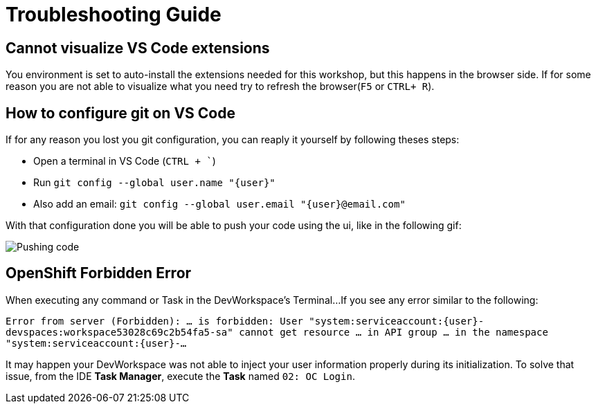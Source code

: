 = Troubleshooting Guide

== Cannot visualize VS Code extensions

You environment is set to auto-install the extensions needed for this workshop, but this happens in the browser side. If for some reason you are not able to visualize what you need try to refresh the browser(`F5` or `CTRL+ R`).

== How to configure git on VS Code

If for any reason you lost you git configuration, you can reaply it yourself by following theses steps:

* Open a terminal in VS Code (`CTRL + ``)
* Run `git config --global user.name "{user}"`
* Also add an email: `git config --global user.email "{user}@email.com"`

With that configuration done you will be able to push your code using the ui, like in the following gif: 

image::troubleshooting/push-code.gif[Pushing code]

== OpenShift Forbidden Error

When executing any command or Task in the DevWorkspace's Terminal...
If you see any error similar to the following:


`Error from server (Forbidden): ... is forbidden: User "system:serviceaccount:{user}-devspaces:workspace53028c69c2b54fa5-sa" cannot get resource ... in API group ... in the namespace "system:serviceaccount:{user}-...`


It may happen your DevWorkspace was not able to inject your user information properly during its initialization.
To solve that issue, from the IDE *Task Manager*, execute the *Task* named `02: OC Login`.